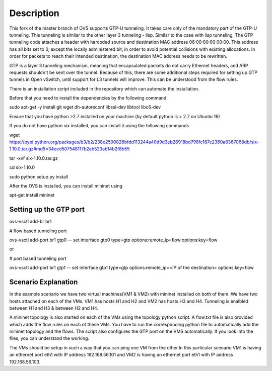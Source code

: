 ..
      Licensed under the Apache License, Version 2.0 (the "License"); you may
      not use this file except in compliance with the License. You may obtain
      a copy of the License at

          http://www.apache.org/licenses/LICENSE-2.0

      Unless required by applicable law or agreed to in writing, software
      distributed under the License is distributed on an "AS IS" BASIS, WITHOUT
      WARRANTIES OR CONDITIONS OF ANY KIND, either express or implied. See the
      License for the specific language governing permissions and limitations
      under the License.

      Convention for heading levels in Open vSwitch documentation:

      =======  Heading 0 (reserved for the title in a document)
      -------  Heading 1
      ~~~~~~~  Heading 2
      +++++++  Heading 3
      '''''''  Heading 4

      Avoid deeper levels because they do not render well.

=================
Description
=================

This fork of the master branch of OVS supports GTP-U tunneling. It takes care only of
the mandatory part of the GTP-U tunneling. This tunneling is similar to the other layer
3 tunneling - lisp. Similar to the case with lisp tunneling,  The GTP tunneling code 
attaches a header with harcoded source and destination MAC address 06:00:00:00:00:00. 
This address has all bits set to 0, except the locally administered bit, in order to 
avoid potential collisions with existing allocations. In order for packets to reach 
their intended destination, the destination MAC address needs to be rewritten.

GTP is a layer 3 tunneling mechanism, meaning that encapsulated packets do not carry 
Ethernet headers, and ARP requests shouldn't be sent over the tunnel. Because of this, 
there are some additional steps required for setting up GTP tunnels in Open vSwitch, 
until support for L3 tunnels will improve. This can be understood from the flow rules.

There is an installation script included in the repository which can automate the installation.

Before that you need to install the dependencies by the following command

sudo apt-get -y install git wget dh-autoreconf libssl-dev libtool libc6-dev

Ensure that you have python >2.7 installed on your machine (by default python is > 2.7 on Ubuntu 16)

If you do not have python six installed, you can install it using the following commands

wget https://pypi.python.org/packages/b3/b2/238e2590826bfdd113244a40d9d3eb26918bd798fc187e2360a8367068db/six-1.10.0.tar.gz#md5=34eed507548117b2ab523ab14b2f8b55

tar -xvf six-1.10.0.tar.gz

cd six-1.10.0

sudo python setup.py install

After the OVS is installed, you can install mininet using

apt-get install mininet


Setting up the GTP port
---------------------

ovs-vsctl add-br br1


# flow based tunneling port

ovs-vsctl add-port br1 gtp0 -- set interface gtp0 type=gtp options:remote_ip=flow options:key=flow

or

# port based tunneling port

ovs-vsctl add-port br1 gtp1 -- set interface gtp1 type=gtp options:remote_ip=<IP of the destination> options:key=flow

Scenario Explanation
------------------------------

In the example scenario we have two virtual machines(VM1 & VM2) with mininet installed on both of them. We have
two hosts attached on each of the VMs. VM1 has hosts H1 and H2 and VM2 has hosts H3 and H4. Tunneling is enalbled
between H1 and H3 & between H2 and H4.

A mininet topology is also started on each of the VMs using the topology python script. A flow.txt file is 
also provided which adds the flow rules on each of these VMs. You have to run the corresponding python file to
automatically add the mininet topology and the flows. The script also configures the GTP port on the VMS automatically.
If you look into the files, you can understand the working.

The VMs should be setup in such a way that you can ping one VM from the other.In this particular scenario VM1 is having an
ethernet port eth1 with IP address 192.168.56.101 and VM2 is having an ethernet port eth1 with IP address 192.168.56.103.
 
 

